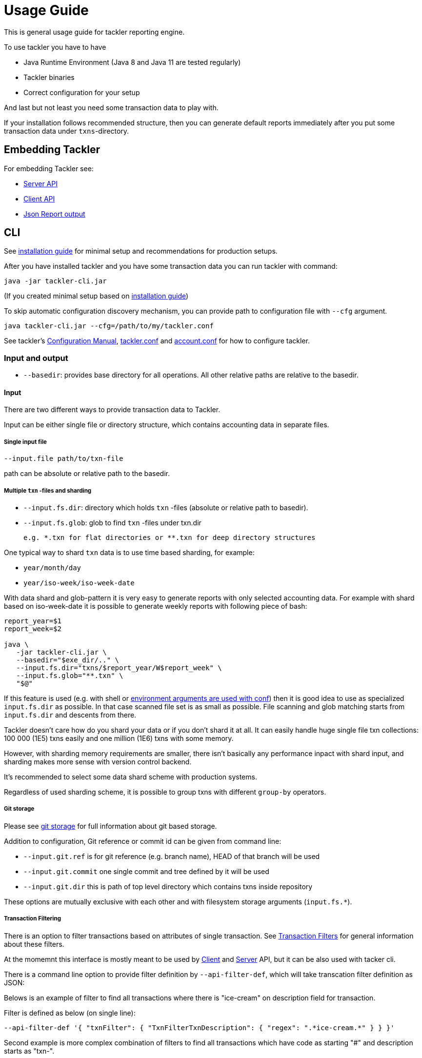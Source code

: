 = Usage Guide

This is general usage guide for tackler reporting engine.

To use tackler you have to have

  * Java Runtime Environment (Java 8 and Java 11 are tested regularly)
  * Tackler binaries
  * Correct configuration for your setup

And last but not least you need some transaction data to play with.

If your installation follows recommended structure, 
then you can generate default reports immediately after 
you put some transaction data under `txns`-directory.

== Embedding Tackler

For embedding Tackler see:

* link:./server-api.adoc[Server API]
* link:./client-api.adoc[Client API]
* link:./json.adoc[Json Report output]

== CLI

See link:installation.adoc[installation guide] for minimal setup and recommendations for production setups.

After you have installed tackler and you have some transaction data you can run tackler with command:

   java -jar tackler-cli.jar

(If you created minimal setup based on link:installation.adoc[installation guide])

To skip automatic configuration discovery mechanism, you can provide path 
to configuration file with `--cfg` argument.

   java tackler-cli.jar --cfg=/path/to/my/tackler.conf

See tackler's link:./configuration.adoc[Configuration Manual],
link:./tackler.conf[tackler.conf] and link:./account.conf[account.conf]
for how to configure tackler.


=== Input and output

* `--basedir`: provides base directory for all operations. All other relative paths are
relative to the basedir.


==== Input

There are two different ways to provide transaction data to Tackler.

Input can be either single file or  directory structure,
which contains accounting data in separate files.

===== Single input file

  --input.file path/to/txn-file

path can be absolute or relative path to the basedir.


===== Multiple `txn` -files and sharding

* `--input.fs.dir`: directory which holds `txn` -files (absolute or relative path to basedir).
* `--input.fs.glob`: glob to find `txn` -files under txn.dir

 e.g. *.txn for flat directories or **.txn for deep directory structures

One typical way to shard `txn` data is to use time based sharding, for example:

 * `year/month/day`
 * `year/iso-week/iso-week-date`


With data shard and glob-pattern it is very easy to generate reports with
only selected accounting data.  For example with shard based on iso-week-date
it is possible to generate weekly reports with following piece of bash:

....
report_year=$1
report_week=$2

java \
   -jar tackler-cli.jar \
   --basedir="$exe_dir/.." \
   --input.fs.dir="txns/$report_year/W$report_week" \
   --input.fs.glob="**.txn" \
   "$@"
....

If this feature is used (e.g. with shell or
link:https://github.com/typesafehub/config#optional-system-or-env-variable-overrides[environment arguments are used with conf])
then it is good idea to use as specialized `input.fs.dir` as possible. In that case scanned file set is as small as possible.
File scanning and glob matching starts from `input.fs.dir` and descents from there.

Tackler doesn't care how do you shard your data or if you don't shard it at all. 
It can easily handle huge single file txn collections: 100 000 (1E5) txns easily 
and one million (1E6) txns with some memory.  

However, with sharding memory requirements are smaller, 
there isn't basically any performance inpact with shard input, 
and sharding makes more sense with version control backend.

It's recommended to select some data shard scheme with production systems.

Regardless of used sharding scheme, it is possible to group txns with different
`group-by` operators.

===== Git storage

Please see link:git-storage.adoc[git storage] for full information about git based storage.

Addition to configuration, Git reference or commit id can be given from command line:

* `--input.git.ref` is for git reference (e.g. branch name), HEAD of that branch will be used
* `--input.git.commit` one single commit and tree defined by it will be used
* `--input.git.dir` this is path of top level directory which contains txns inside repository

These options are mutually exclusive with each other and with filesystem storage arguments (`input.fs.*`).


===== Transaction Filtering

There is an option to filter transactions based on attributes of single transaction.
See link:./txn-filters.adoc[Transaction Filters] for general information about these filters.

At the momemnt this interface is mostly meant to be used by
link:./client-api.adoc[Client] and link:./server-api.adoc[Server] API, but it can be also used with
tacker cli.

There is a command line option to provide filter definition by `--api-filter-def`,
which will take transcation filter definition as JSON:

Belows is an example of filter to find all transactions where there is "ice-cream"
on description field for transaction.

Filter is defined as below (on single line):
----
--api-filter-def '{ "txnFilter": { "TxnFilterTxnDescription": { "regex": ".*ice-cream.*" } } }'
----

Second example is more complex combination of filters to find all transactions which have
code as starting "#" and description starts as "txn-".

That filter is defined as (on single line):
----
--api-filter-def '{ "txnFilter": { "TxnFilterAND" : { "txnFilters" : [ { "TxnFilterTxnCode": { "regex": "#.*" } },  { "TxnFilterTxnDescription": { "regex": "txn-.*" } } ] } } }'
----

See link:./txn-filters.adoc[Transaction Filters] for more information.


==== Reporting

Ordering of transaction is done by comparing `time`, `code`, `description` or `uuid`, 
in that order.  If `uuid` is not provided and ordering is not clear by other fields, 
then txn ordering is undefined for that txn.

If truly stable reporting output is needed (especially Register and Identity report),
then either Txns must have either `uuid` or unique `time`, `code` or `description`.


===== Selecting reports and exports

Produced reports can be selected either by link:./tackler.conf[configuration] or CLI options:

    --reporting.reports "report1" "report2"

Valid options are:
link:./report-balance.adoc[`balance`],
link:./report-balance-group.adoc[`balance-group`],
link:./report-register.adoc[`register`],


Produced exports can be selected either by link:./tackler.conf[configuration] or CLI options:

    --reporting.exports "export1" "export2"

valid options are:
link:./export-equity.adoc[`equity`],
link:./export-identity.adoc[`identity`]


===== Selecting report formats

Report formats can be selected either by link:./tackler.conf[configuration] or CLI options:

    --reporting.formats "frmt1" "frmt2"

Valid options are: `txt` and `json`


===== Configuring used output scale of reports

Report output scale (e.g. count of decimals) can be set either globally or based on report type.
When values are truncated based on max scale setting, used rounding mode is HALF_UP.

Example of global scale settings:
....
reporting {
  scale {
    min = 2
    max = 7
  }
}
....

and report specific scale settings:
....
reports {
   balance {
     scale {
        min = 2
        max = 2
     }
   }
}
....

See link:./tackler.conf[tackler.conf] full documentation.


===== Selecting accounts for reports

Accounts can be selected for reports either by setting global `reporting.accounts`
(conf-setting and command line) setting or with report specific selector.

Default selection for reports is "all accounts" and it can be selected with empty setting.

Command line example:

  --reporting.accounts "^Assets:.*" "^Expenses:.*"

All accounts:

  --reporting.accounts


Configuration example:

....
reporting {
  accounts = [ "^Assets:.*", "^Expenses:.*" ]
}
....

All accounts

....
reporting {
  accounts = [ ]
}
....

If There are no accounts matched for report then report's sub-section
is not printed / outputted at all (balance Group, register report).

===== Balance Group Report and GroupBy

link:./report-balance-group.adoc[Balance Group] report is
like link:./report-balance.adoc[Balance] report, but it will produce
several sub-reports for group of transactions. Typical examples are Balance report over month
and Balance Group report by weeks, or Balance report for week and Balance Group report based on iso-week-date or plain date.

Criteria could be: `year`, `month`, `date`, `iso-week`, `iso-week-date`

GroupBy is set by link:./tackler.conf[configuration (tackler.conf)].


==== Output

* `--reporting.console=true` will print reports on console

* `--output <basename>`: will print reports to separate files,
which are named based on basename.

Basename is path and name prefix for output reports, and it
can be either absolute path or relative path to basedir.

Actual file names will be:

For reports:

* `<output>.bal.txt`: link:./report-balance.adoc[Balance report]
* `<output>.balgrp.txt`: link:./report-balance-group.adoc[Balance Groups report]
* `<output>.reg.txt`: link:./report-register.adoc[Registry report]

For exports:

* `<output>.equity.txn`: Equity report
* `<output>.identity.txn`: Identity report

Exports are special reports, which are valid input for Tackler.
